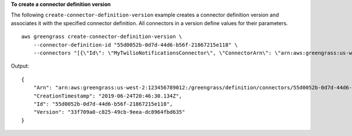 **To create a connector definition version**

The following ``create-connector-definition-version`` example creates a connector definition version and associates it with the specified connector definition. All connectors in a version define values for their parameters. ::

    aws greengrass create-connector-definition-version \
        --connector-definition-id "55d0052b-0d7d-44d6-b56f-21867215e118" \
        --connectors "[{\"Id\": \"MyTwilioNotificationsConnector\", \"ConnectorArn\": \"arn:aws:greengrass:us-west-2::/connectors/TwilioNotifications/versions/2\", \"Parameters\": {\"TWILIO_ACCOUNT_SID\": \"", \"TwilioAuthTokenSecretArn\": \"arn:aws:secretsmanager:us-west-2:123456789012:secret:greengrass-TwilioAuthToken-ntSlp6\", \"TwilioAuthTokenSecretArn-ResourceId\": \"TwilioAuthToken\", \"DefaultFromPhoneNumber\": \"4254492999\"}}]"

Output::

    {
        "Arn": "arn:aws:greengrass:us-west-2:123456789012:/greengrass/definition/connectors/55d0052b-0d7d-44d6-b56f-21867215e118/versions/33f709a0-c825-49cb-9eea-dc8964fbd635",
        "CreationTimestamp": "2019-06-24T20:46:30.134Z",
        "Id": "55d0052b-0d7d-44d6-b56f-21867215e118",
        "Version": "33f709a0-c825-49cb-9eea-dc8964fbd635"
    }
